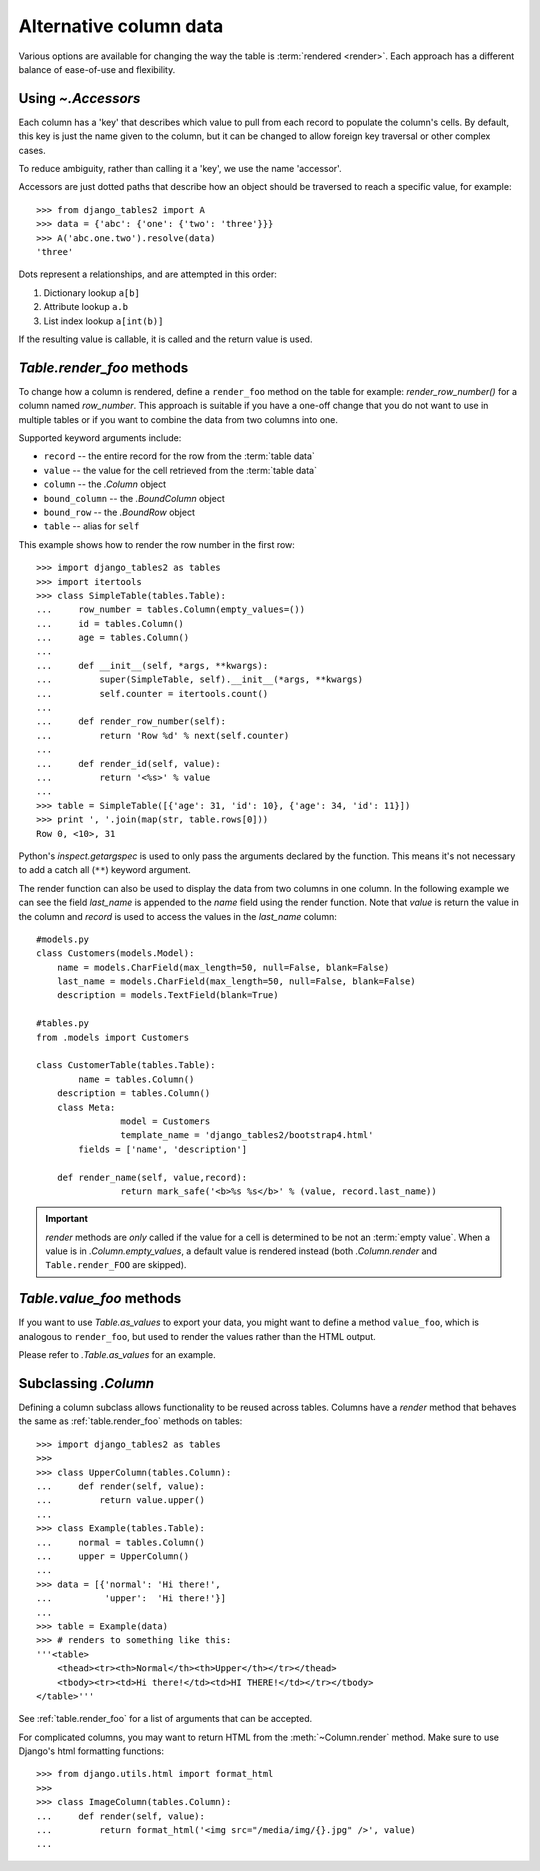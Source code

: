 .. _accessors:

Alternative column data
=======================

Various options are available for changing the way the table is :term:`rendered
<render>`. Each approach has a different balance of ease-of-use and
flexibility.


Using `~.Accessors`
-------------------

Each column has a 'key' that describes which value to pull from each record to
populate the column's cells. By default, this key is just the name given to the
column, but it can be changed to allow foreign key traversal or other complex
cases.

To reduce ambiguity, rather than calling it a 'key', we use the name 'accessor'.

Accessors are just dotted paths that describe how an object should be traversed
to reach a specific value, for example::

    >>> from django_tables2 import A
    >>> data = {'abc': {'one': {'two': 'three'}}}
    >>> A('abc.one.two').resolve(data)
    'three'

Dots represent a relationships, and are attempted in this order:

1. Dictionary lookup ``a[b]``
2. Attribute lookup ``a.b``
3. List index lookup ``a[int(b)]``

If the resulting value is callable, it is called and the return value is used.

.. _table.render_foo:

`Table.render_foo` methods
--------------------------

To change how a column is rendered, define a ``render_foo`` method on
the table for example: `render_row_number()` for a column named `row_number`.
This approach is suitable if you have a one-off change that you do not want to
use in multiple tables or if you want to combine the data from two columns into one.

Supported keyword arguments include:

- ``record`` -- the entire record for the row from the :term:`table data`
- ``value`` -- the value for the cell retrieved from the :term:`table data`
- ``column`` -- the `.Column` object
- ``bound_column`` -- the `.BoundColumn` object
- ``bound_row`` -- the `.BoundRow` object
- ``table`` -- alias for ``self``

This example shows how to render the row number in the first row::

    >>> import django_tables2 as tables
    >>> import itertools
    >>> class SimpleTable(tables.Table):
    ...     row_number = tables.Column(empty_values=())
    ...     id = tables.Column()
    ...     age = tables.Column()
    ...
    ...     def __init__(self, *args, **kwargs):
    ...         super(SimpleTable, self).__init__(*args, **kwargs)
    ...         self.counter = itertools.count()
    ...
    ...     def render_row_number(self):
    ...         return 'Row %d' % next(self.counter)
    ...
    ...     def render_id(self, value):
    ...         return '<%s>' % value
    ...
    >>> table = SimpleTable([{'age': 31, 'id': 10}, {'age': 34, 'id': 11}])
    >>> print ', '.join(map(str, table.rows[0]))
    Row 0, <10>, 31

Python's `inspect.getargspec` is used to only pass the arguments declared by the
function. This means it's not necessary to add a catch all (``**``) keyword
argument.

The render function can also be used to display the data from two columns in one column. In the following example we can see the field `last_name` is appended to the `name` field using the render function. Note that `value` is return the value in the column and `record` is used to access the values in the `last_name` column::

    #models.py
    class Customers(models.Model):
        name = models.CharField(max_length=50, null=False, blank=False)
        last_name = models.CharField(max_length=50, null=False, blank=False)
        description = models.TextField(blank=True)

    #tables.py
    from .models import Customers
    
    class CustomerTable(tables.Table):
	    name = tables.Column()
        description = tables.Column()
        class Meta:
		    model = Customers
		    template_name = 'django_tables2/bootstrap4.html'
            fields = ['name', 'description']
            
        def render_name(self, value,record):
		    return mark_safe('<b>%s %s</b>' % (value, record.last_name))
      


.. important::

    `render` methods are *only* called if the value for a cell is determined to
    be not an :term:`empty value`. When a value is in `.Column.empty_values`,
    a default value is rendered instead (both `.Column.render` and
    ``Table.render_FOO`` are skipped).

.. _table.value_foo:

`Table.value_foo` methods
-------------------------

If you want to use `Table.as_values` to export your data, you might want to define
a method ``value_foo``, which is analogous to ``render_foo``, but used to render the
values rather than the HTML output.

Please refer to `.Table.as_values` for an example.

.. _subclassing-column:

Subclassing `.Column`
---------------------

Defining a column subclass allows functionality to be reused across tables.
Columns have a `render` method that behaves the same as :ref:`table.render_foo`
methods on tables::

    >>> import django_tables2 as tables
    >>>
    >>> class UpperColumn(tables.Column):
    ...     def render(self, value):
    ...         return value.upper()
    ...
    >>> class Example(tables.Table):
    ...     normal = tables.Column()
    ...     upper = UpperColumn()
    ...
    >>> data = [{'normal': 'Hi there!',
    ...          'upper':  'Hi there!'}]
    ...
    >>> table = Example(data)
    >>> # renders to something like this:
    '''<table>
        <thead><tr><th>Normal</th><th>Upper</th></tr></thead>
        <tbody><tr><td>Hi there!</td><td>HI THERE!</td></tr></tbody>
    </table>'''

See :ref:`table.render_foo` for a list of arguments that can be accepted.

For complicated columns, you may want to return HTML from the
:meth:`~Column.render` method. Make sure to use Django's html formatting functions::

    >>> from django.utils.html import format_html
    >>>
    >>> class ImageColumn(tables.Column):
    ...     def render(self, value):
    ...         return format_html('<img src="/media/img/{}.jpg" />', value)
    ...
